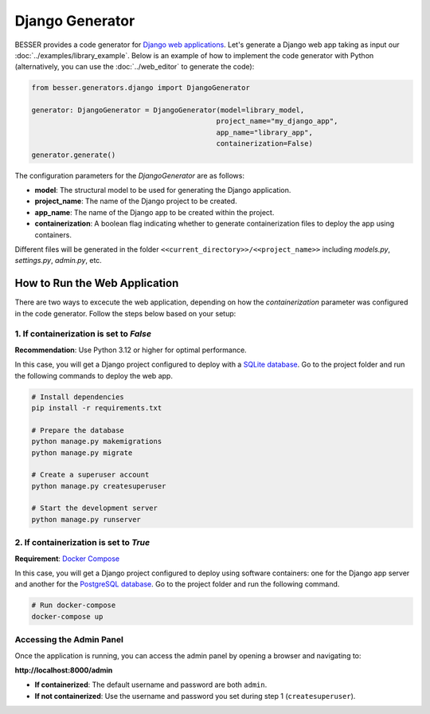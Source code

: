 Django Generator
================

BESSER provides a code generator for `Django web applications <https://www.djangoproject.com/>`_.
Let's generate a Django web app taking as input our :doc:`../examples/library_example`.
Below is an example of how to implement the code generator with Python (alternatively, 
you can use the :doc:`../web_editor` to generate the code):

.. code-block:: python
    
    from besser.generators.django import DjangoGenerator
    
    generator: DjangoGenerator = DjangoGenerator(model=library_model,
                                                project_name="my_django_app",
                                                app_name="library_app",
                                                containerization=False)
    generator.generate()

The configuration parameters for the `DjangoGenerator` are as follows:

- **model**: The structural model to be used for generating the Django application.
- **project_name**: The name of the Django project to be created.
- **app_name**: The name of the Django app to be created within the project.
- **containerization**: A boolean flag indicating whether to generate containerization files to deploy the app using containers.

Different files will be generated in the folder ``<<current_directory>>/<<project_name>>`` including `models.py`, 
`settings.py`, `admin.py`, etc.

How to Run the Web Application
------------------------------

There are two ways to excecute the web application, depending on how the `containerization` parameter was configured in the code 
generator. Follow the steps below based on your setup:

1. If containerization is set to `False`
~~~~~~~~~~~~~~~~~~~~~~~~~~~~~~~~~~~~~~~~

**Recommendation**: Use Python 3.12 or higher for optimal performance.

In this case, you will get a Django project configured to deploy with a 
`SQLite database <https://www.sqlite.org/>`_. 
Go to the project folder and run the following commands to deploy the web app.

.. code-block:: bash
    
    # Install dependencies
    pip install -r requirements.txt  

    # Prepare the database
    python manage.py makemigrations  
    python manage.py migrate  

    # Create a superuser account
    python manage.py createsuperuser  

    # Start the development server
    python manage.py runserver  

2. If containerization is set to `True`
~~~~~~~~~~~~~~~~~~~~~~~~~~~~~~~~~~~~~~~

**Requirement**: `Docker Compose <https://docs.docker.com/compose/>`_

In this case, you will get a Django project configured to deploy using software containers: 
one for the Django app server and another for the 
`PostgreSQL database <https://www.postgresql.org/>`_.
Go to the project folder and run the following command.

.. code-block:: bash
    
    # Run docker-compose
    docker-compose up  

Accessing the Admin Panel
~~~~~~~~~~~~~~~~~~~~~~~~~

Once the application is running, you can access the admin panel by opening a browser and navigating to:

**http://localhost:8000/admin**

- **If containerized**: The default username and password are both ``admin``.
- **If not containerized**: Use the username and password you set during step 1 (``createsuperuser``).

.. image:: ../img/django-lib.png
   :alt: Application screenshot
   :align: center